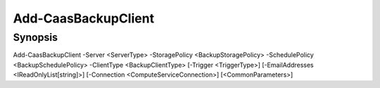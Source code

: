 ﻿Add-CaasBackupClient
===================

Synopsis
--------


Add-CaasBackupClient -Server <ServerType> -StoragePolicy <BackupStoragePolicy> -SchedulePolicy <BackupSchedulePolicy> -ClientType <BackupClientType> [-Trigger <TriggerType>] [-EmailAddresses <IReadOnlyList[string]>] [-Connection <ComputeServiceConnection>] [<CommonParameters>]


